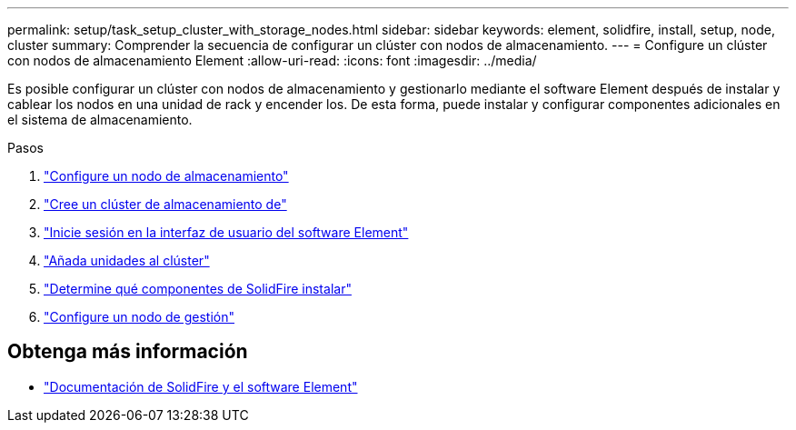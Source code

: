 ---
permalink: setup/task_setup_cluster_with_storage_nodes.html 
sidebar: sidebar 
keywords: element, solidfire, install, setup, node, cluster 
summary: Comprender la secuencia de configurar un clúster con nodos de almacenamiento. 
---
= Configure un clúster con nodos de almacenamiento Element
:allow-uri-read: 
:icons: font
:imagesdir: ../media/


[role="lead"]
Es posible configurar un clúster con nodos de almacenamiento y gestionarlo mediante el software Element después de instalar y cablear los nodos en una unidad de rack y encender los. De esta forma, puede instalar y configurar componentes adicionales en el sistema de almacenamiento.

.Pasos
. link:concept_setup_configure_a_storage_node.html["Configure un nodo de almacenamiento"]
. link:task_setup_create_a_storage_cluster.html["Cree un clúster de almacenamiento de"]
. link:task_post_deploy_access_the_element_software_user_interface.html["Inicie sesión en la interfaz de usuario del software Element"]
. link:task_setup_add_drives_to_a_cluster.html["Añada unidades al clúster"]
. link:task_setup_determine_which_solidfire_components_to_install.html["Determine qué componentes de SolidFire instalar"]
. link:task_setup_gh_redirect_set_up_a_management_node.html["Configure un nodo de gestión"]




== Obtenga más información

* https://docs.netapp.com/us-en/element-software/index.html["Documentación de SolidFire y el software Element"]

